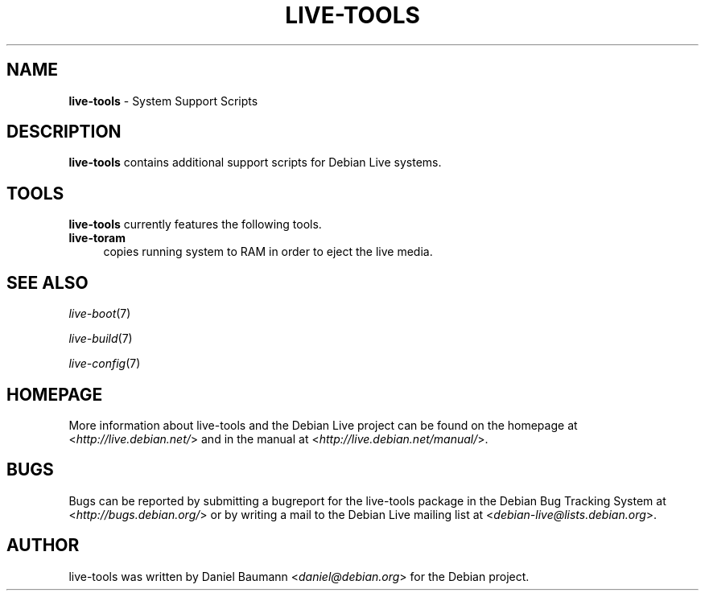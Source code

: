 .\" live-tools(7) - System Support Scripts
.\" Copyright (C) 2006-2011 Daniel Baumann <daniel@debian.org>
.\"
.\" live-tools comes with ABSOLUTELY NO WARRANTY; for details see COPYING.
.\" This is free software, and you are welcome to redistribute it
.\" under certain conditions; see COPYING for details.
.\"
.\"
.TH LIVE\-TOOLS 7 2011\-01\-11 3.0~a2 "Debian Live Project"

.SH NAME
\fBlive\-tools\fR \- System Support Scripts

.SH DESCRIPTION
\fBlive\-tools\fR contains additional support scripts for Debian Live systems.

.SH TOOLS
\fBlive\-tools\fR currently features the following tools.

.IP "\fBlive-toram\fR" 4
copies running system to RAM in order to eject the live media.

.SH SEE ALSO
\fIlive\-boot\fR(7)
.PP
\fIlive\-build\fR(7)
.PP
\fIlive\-config\fR(7)

.SH HOMEPAGE
More information about live\-tools and the Debian Live project can be found on the homepage at <\fIhttp://live.debian.net/\fR> and in the manual at <\fIhttp://live.debian.net/manual/\fR>.

.SH BUGS
Bugs can be reported by submitting a bugreport for the live\-tools package in the Debian Bug Tracking System at <\fIhttp://bugs.debian.org/\fR> or by writing a mail to the Debian Live mailing list at <\fIdebian\-live@lists.debian.org\fR>.

.SH AUTHOR
live\-tools was written by Daniel Baumann <\fIdaniel@debian.org\fR> for the Debian project.
